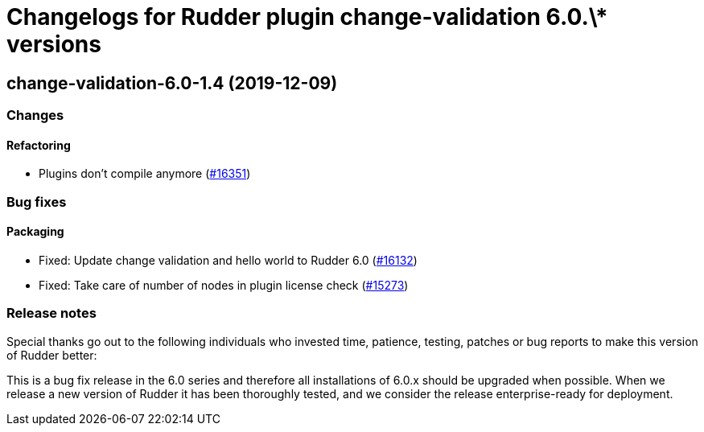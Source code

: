 = Changelogs for Rudder plugin change-validation 6.0.\* versions

== change-validation-6.0-1.4 (2019-12-09)

=== Changes

==== Refactoring

* Plugins don't compile anymore
    (https://issues.rudder.io/issues/16351[#16351])

=== Bug fixes

==== Packaging

* Fixed: Update change validation and hello world to Rudder 6.0
    (https://issues.rudder.io/issues/16132[#16132])
* Fixed: Take care of number of nodes in plugin license check
    (https://issues.rudder.io/issues/15273[#15273])

=== Release notes

Special thanks go out to the following individuals who invested time, patience, testing, patches or bug reports to make this version of Rudder better:


This is a bug fix release in the 6.0 series and therefore all installations of 6.0.x should be upgraded when possible. When we release a new version of Rudder it has been thoroughly tested, and we consider the release enterprise-ready for deployment.

